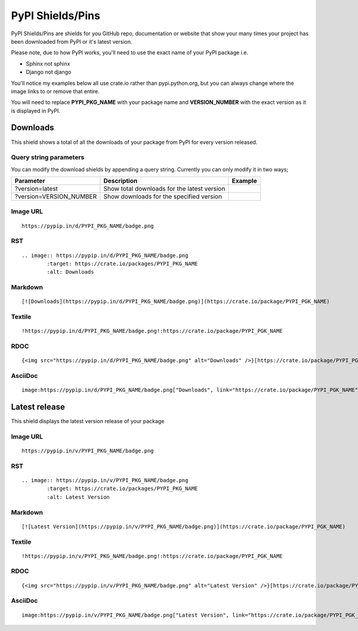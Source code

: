 =================
PyPI Shields/Pins
=================

PyPI Shields/Pins are shields for you GitHub repo, documentation or website that show
your many times your project has been downloaded from PyPI or it's latest version.

Please note, due to how PyPI works, you'll need to use the exact name of your PyPI package
i.e.

- Sphinx not sphinx
- Django not django

You'll notice my examples below all use crate.io rather than pypi.python.org, but you
can always change where the image links to or remove that entire.

You will need to replace **PYPI_PKG_NAME** with your package name and
**VERSION_NUMBER** with the exact version as it is displayed in PyPI.


Downloads
---------

This shield shows a total of all the downloads of your package from PyPI
for every version released.

.. image:: https://pypip.in/d/blackhole/badge.png
        :target: https://crate.io/packages/blackhole
        :alt: Downloads

Query string parameters
~~~~~~~~~~~~~~~~~~~~~~~

You can modify the download shields by appending a query string. Currently you can only modify it in two ways;

+-------------------------+---------------------------------------------+------------------------------------------------------------------+
| Parameter               | Description                                 | Example                                                          |
+=========================+=============================================+==================================================================+
| ?version=latest         | Show total downloads for the latest version | .. image:: https://pypip.in/d/blackhole/badge.png?version=latest |
+-------------------------+---------------------------------------------+------------------------------------------------------------------+
| ?version=VERSION_NUMBER | Show downloads for the specified version    | .. image:: https://pypip.in/d/blackhole/badge.png?version=1.5.0  |
+-------------------------+---------------------------------------------+------------------------------------------------------------------+

Image URL
~~~~~~~~~
::

    https://pypip.in/d/PYPI_PKG_NAME/badge.png

RST
~~~
::

    .. image:: https://pypip.in/d/PYPI_PKG_NAME/badge.png
            :target: https://crate.io/packages/PYPI_PKG_NAME
            :alt: Downloads

Markdown
~~~~~~~~
::

    [![Downloads](https://pypip.in/d/PYPI_PKG_NAME/badge.png)](https://crate.io/package/PYPI_PGK_NAME)

Textile
~~~~~~~
::

    !https://pypip.in/d/PYPI_PKG_NAME/badge.png!:https://crate.io/package/PYPI_PGK_NAME

RDOC
~~~~
::

    {<img src="https://pypip.in/d/PYPI_PKG_NAME/badge.png" alt="Downloads" />}[https://crate.io/package/PYPI_PGK_NAME]

AsciiDoc
~~~~~~~~
::

    image:https://pypip.in/d/PYPI_PKG_NAME/badge.png["Downloads", link="https://crate.io/package/PYPI_PGK_NAME"]


Latest release
--------------

This shield displays the latest version release of your package

.. image:: https://pypip.in/v/blackhole/badge.png
        :target: https://crate.io/packages/blackhole
        :alt: Latest Version

Image URL
~~~~~~~~~
::

    https://pypip.in/v/PYPI_PKG_NAME/badge.png

RST
~~~
::

    .. image:: https://pypip.in/v/PYPI_PKG_NAME/badge.png
            :target: https://crate.io/packages/PYPI_PKG_NAME
            :alt: Latest Version

Markdown
~~~~~~~~
::

    [![Latest Version](https://pypip.in/v/PYPI_PKG_NAME/badge.png)](https://crate.io/package/PYPI_PGK_NAME)

Textile
~~~~~~~
::

    !https://pypip.in/v/PYPI_PKG_NAME/badge.png!:https://crate.io/package/PYPI_PGK_NAME

RDOC
~~~~
::

    {<img src="https://pypip.in/v/PYPI_PKG_NAME/badge.png" alt="Latest Version" />}[https://crate.io/package/PYPI_PGK_NAME]

AsciiDoc
~~~~~~~~
::

    image:https://pypip.in/v/PYPI_PKG_NAME/badge.png["Latest Version", link="https://crate.io/package/PYPI_PGK_NAME"]

